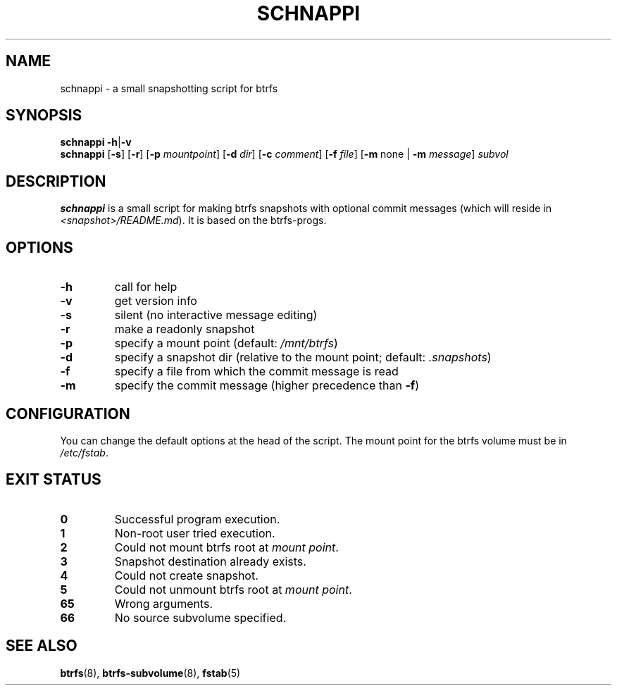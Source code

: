 .TH SCHNAPPI "8" "June 2016" "schnappi v0.42" "System Administration Utilities"
.SH NAME
schnappi \- a small snapshotting script for btrfs
.SH SYNOPSIS
.B schnappi
.RB \| \-h \||\| \-v \|
.br
.B schnappi
.RB [\| \-s \|]
.RB [\| \-r \|]
.RB [\| \-p
.IR mountpoint \|]
.RB [\| \-d
.IR dir \|]
.RB [\| \-c
.IR comment \|]
.RB [\| \-f
.IR file \|]
.RB [\| \-m
none \||
.RB \| -m
.IR message \|]
.IR subvol
.SH DESCRIPTION
.B schnappi
is a small script for making btrfs snapshots with optional commit
messages (which will reside in \fI<snapshot>/README.md\fR).
It is based on the btrfs-progs.
.SH OPTIONS
.TP
.BR \-h
call for help
.TP
.BR \-v
get version info
.TP
.BR \-s
silent (no interactive message editing)
.TP
.BR \-r
make a readonly snapshot
.TP
.BR \-p
specify a mount point (default: \fI/mnt/btrfs\fR)
.TP
.BR \-d
specify a snapshot dir (relative to the mount point; default: \fI.snapshots\fR)
.TP
.BR \-f
specify a file from which the commit message is read
.TP
.BR \-m
specify the commit message (higher precedence than \fB\-f\fR)
.SH CONFIGURATION
You can change the default options at the head of the script.
The mount point for the btrfs volume must be in \fI/etc/fstab\fR.
.SH "EXIT STATUS"
.TP
.B 0
Successful program execution.
.TP
.B 1
Non-root user tried execution.
.TP
.B 2
Could not mount btrfs root at \fImount point\fR.
.TP
.B 3
Snapshot destination already exists.
.TP
.B 4
Could not create snapshot.
.TP
.B 5
Could not unmount btrfs root at \fImount point\fR.
.TP
.B 65
Wrong arguments.
.TP
.B 66
No source subvolume specified.
.SH "SEE ALSO"
.BR btrfs (8),
.BR btrfs-subvolume (8),
.BR fstab (5)
